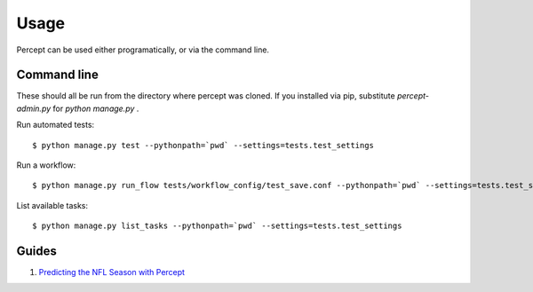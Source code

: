 ==================================
Usage
==================================

Percept can be used either programatically, or via the command line.

Command line
---------------------------------

These should all be run from the directory where percept was cloned.  If you installed via pip, substitute `percept-admin.py` for `python manage.py` .

Run automated tests::

    $ python manage.py test --pythonpath=`pwd` --settings=tests.test_settings

Run a workflow::

    $ python manage.py run_flow tests/workflow_config/test_save.conf --pythonpath=`pwd` --settings=tests.test_settings

List available tasks::

    $ python manage.py list_tasks --pythonpath=`pwd` --settings=tests.test_settings

Guides
-----------------------------------

#. `Predicting the NFL Season with Percept <http://vikparuchuri.com/blog/predicting-season-records-for-nfl-teams-part-2/>`_